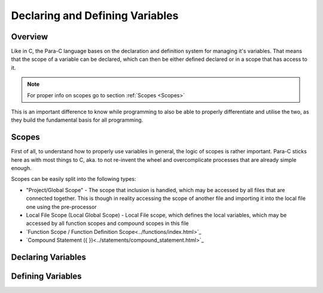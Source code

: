 
********************************
Declaring and Defining Variables
********************************

Overview
========

Like in C, the Para-C language bases on the declaration and definition system
for managing it's variables. That means that the scope of a variable can be
declared, which can then be either defined declared or in a scope that has
access to it.

.. note::

    For proper info on scopes go to section :ref:`Scopes <Scopes>`

This is an important difference to know while programming to also be able to
properly differentiate and utilise the two, as they build the fundamental basis
for all programming.

Scopes
======

First of all, to understand how to properly use variables in general, the logic
of scopes is rather important. Para-C sticks here as with most things to C, aka.
to not re-invent the wheel and overcomplicate processes that are already simple
enough.

Scopes can be easily split into the following types:

- "Project/Global Scope" - The scope that inclusion is handled, which may be
  accessed by all files that are connected together. This is though in reality
  accessing the scope of another file and importing it into the local file one
  using the pre-processor
- Local File Scope (Local Global Scope) - Local File scope, which defines the
  local variables, which may be accessed by all function scopes and compound
  scopes in this file
- `Function Scope / Function Definition Scope<../functions/index.html>`_
- `Compound Statement ({ })<../statements/compound_statement.html>`_

Declaring Variables
===================


Defining Variables
==================

